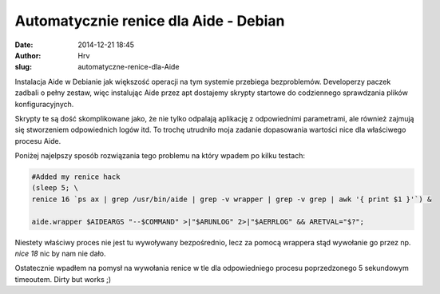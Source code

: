 Automatycznie renice dla Aide - Debian
######################################
:date: 2014-12-21 18:45
:author: Hrv
:slug: automatyczne-renice-dla-Aide

Instalacja Aide w Debianie jak większość operacji na tym systemie przebiega bezproblemów. Developerzy paczek zadbali o pełny zestaw, więc instalując Aide przez apt dostajemy skrypty startowe do codziennego sprawdzania plików konfiguracyjnych. 

Skrypty te są dość skomplikowane jako, że nie tylko odpalają aplikację z odpowiednimi parametrami, ale również zajmują się stworzeniem odpowiednich logów itd. To trochę utrudniło moja zadanie dopasowania wartości nice dla właściwego procesu Aide. 

Poniżej najelpszy sposób rozwiązania tego problemu na który wpadem po kilku testach:

.. code-block:: bash

        #Added my renice hack
        (sleep 5; \
        renice 16 `ps ax | grep /usr/bin/aide | grep -v wrapper | grep -v grep | awk '{ print $1 }'`) &
         
        aide.wrapper $AIDEARGS "--$COMMAND" >|"$ARUNLOG" 2>|"$AERRLOG" && ARETVAL="$?"; 
    
Niestety właściwy proces nie jest tu wywoływany bezpośrednio, lecz za pomocą wrappera stąd wywołanie go przez np. *nice 18* nic by nam nie dało. 

Ostatecznie wpadłem na pomysł na wywołania renice w tle dla odpowiedniego procesu poprzedzonego 5 sekundowym timeoutem. Dirty but works ;) 
